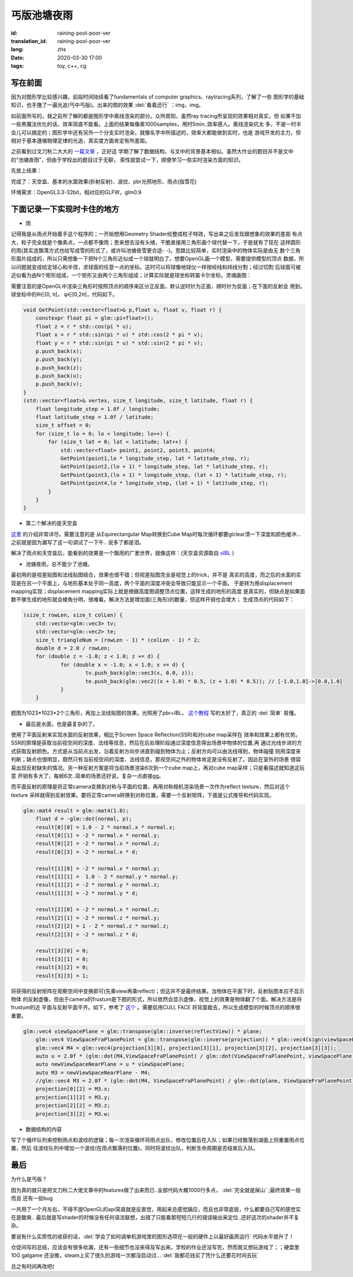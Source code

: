 丐版池塘夜雨
===============================

:id: raining-pool-poor-ver
:translation_id: raining-pool-poor-ver
:lang: zhs
:date: 2020-03-30 17:00
:tags: toy, c++, cg

写在前面
----------------------
因为对图形学比较感兴趣，前段时间陆续看了fundamentals of computer graphics、raytracing系列，了解了一些
图形学的基础知识，也手撸了一遍光追(丐中丐版)。出来的图的效果 :del:`看着还行` ：img，img。

如前面所写的，我之前所了解的都是图形学中离线渲染的部分。众所周知，虽然ray tracing所呈现的效果相对真实，但
如果不加一些黑魔法优化的话，效率简直不能看。上面的结果每像素1000samples，用时5min..效率感人。离线渲染坑太
多，不是一时半会儿可以搞定的；图形学中还有另外一个分支实时渲染，就像名字中所描述的，效率大都能做到实时，也是
游戏开发的主力，但相对于基本遵循物理定律的光追，真实度方面肯定有所差距。

之前看到过文刀秋二大大的 `一篇文章 <https://www.zhihu.com/question/29504480/answer/44764493>`_ ，正好这
学期了解了数据结构，与文中的背景基本相似。虽然大作业的题目并不是文中的“池塘夜雨”，但由于学校出的题目过于无聊，
索性就尝试一下，顺便学习一些实时渲染方面的知识。

先放上结果：

.. image:: {static}/images/rainingpool.PNG
    :alt: 池塘夜雨

完成了：天空盒、基本的水面效果(折射反射)、波纹、pbr光照地形、雨点(指雪花)

环境需求：OpenGL3.3-32bit，相对应的GLFW，glm0.9

下面记录一下实现时卡住的地方
------------------------------
- 雨

记得我是从雨点开始着手这个程序的；一开始想用Geometry Shader给整成粒子特效，写出来之后发现跟想象的效果的差距
有点大，粒子完全就是个像素点，一点都不像雨；思来想去没有头绪，干脆直接用三角形画个球代替一下，于是就有了现在
这样圆形的雨(其实连飘落方式也给写成雪的形式了，或许叫池塘夜雪更合适- -)。思路比较简单，实时渲染中的物体实际是由无
数个三角形面片组成的，所以只需想象一下把N个三角形近似成一个球就明白了。想要OpenGL画一个模型，需要提供模型的顶点
数据，所以问题就变成给定球心和半径，求球面的任意一点的坐标。这时可以将球像地球仪一样按经线和纬线分割；经过切割
后球面可被近似看为由N个矩形组成，一个矩形又由两个三角形组成；计算实际就是球坐标转笛卡尔坐标。灵魂画图：

.. image:: {static}/images/sample.PNG
    :alt: 样例

需要注意的是OpenGL中渲染三角形时按照顶点的顺序来区分正反面，默认逆时针为正面，顺时针为反面；在下面的反射会
用到。球坐标中的θ∈[0, π]， φ∈[0,2π]，代码如下。

.. code-block:: console

    void GetPoint(std::vector<float>& p,float u, float v, float r) {
        constexpr float pi = glm::pi<float>();
        float z = r * std::cos(pi * u);
        float x = r * std::sin(pi * u) * std::cos(2 * pi * v);
        float y = r * std::sin(pi * u) * std::sin(2 * pi * v);
        p.push_back(x);
        p.push_back(y);
        p.push_back(z);
        p.push_back(u);
        p.push_back(v);
    }
    (std::vector<float>& vertex, size_t longitude, size_t latitude, float r) {
        float longitude_step = 1.0f / longitude;
        float latitude_step = 1.0f / latitude;
        size_t offset = 0;
        for (size_t lo = 0; lo < longitude; lo++) {
            for (size_t lat = 0; lat < latitude; lat++) {
                std::vector<float> point1, point2, point3, point4;
                GetPoint(point1,lo * longitude_step, lat * latitude_step, r);
                GetPoint(point2,(lo + 1) * longitude_step, lat * latitude_step, r);
                GetPoint(point3,(lo + 1) * longitude_step, (lat + 1) * latitude_step, r);
                GetPoint(point4,lo * longitude_step, (lat + 1) * latitude_step, r);
            }
        }
    }

- 第二个解决的是天空盒

`这里 <https://learnopengl.com/PBR/IBL/Diffuse-irradiance>`_ 的介绍非常详尽。需要注意的是
从Equirectangular Map转换到Cube Map时每次循环都要glclear清一下深度和颜色缓冲...之前就是因为漏写了这一句调试了一下午..
说多了都是泪。

解决了雨点和天空盒后，能看到的效果是一个飘雨的广袤世界，就像这样：(天空盒资源取自 `sIBL <http://www.hdrlabs.com/sibl/archive.html>`_ )

.. image:: {static}/images/ame.PNG
    :alt: 天空盒和雨


- 池塘夜雨，总不能少了池塘。

最初用的是视差贴图和法线贴图结合，效果也很不错；但视差贴图完全是视觉上的trick，并不是
真实的高度，而之后的水面的实现是在另一个平面上，与地形基本处于同一高度，两个平面的深度冲突会导致只能显示一个平面。
于是转为用displacement mapping实现；displacement mapping实际上就是根据高度图调整顶点位置，这样生成的地形的高度
是真实的，但缺点是如果面数不够生成的地形就会棱角分明，很难看。解决方法是增加面(三角形)的数量，但这样开销也会增大；
生成顶点的代码如下：

.. code-block:: console

    (size_t rowLen, size_t colLen) {
	std::vector<glm::vec3> tv;
	std::vector<glm::vec2> te;
	size_t triangleNum = (rowLen - 1) * (colLen - 1) * 2;
	double d = 2.0 / rowLen;
	for (double z = -1.0; z < 1.0; z += d) {
		for (double x = -1.0; x < 1.0; x += d) {
			tv.push_back(glm::vec3(x, 0.0, z));
			te.push_back(glm::vec2((x + 1.0) * 0.5, (z + 1.0) * 0.5)); // [-1.0,1.0]->[0.0,1.0]
		}
	}

题图为1023*1023*2个三角形，再加上法线贴图的效果。光照用了pbr+IBL， `这个教程 <https://learnopengl.com/PBR/Theory>`_
写的太好了，真正的 :del:`简单` 易懂。

- 最后是水面，也是最复杂的了。

使用了平面反射来实现水面的反射效果，相比于Screen Space Reflection(SSR)和对cube map采样在
效率和效果上都有优势。SSR的原理是获取当前视空间的深度、法线等信息，然后在后处理阶段通过深度信息得出场景中物体的位置,再
通过光线步进的方式获取反射颜色。方式是从当前点出发，沿着反射方向步进直到碰到物体为止；反射方向可以由法线得到，物体碰撞
则用深度来判断；缺点也很明显，既然只有当前视空间的深度、法线信息，那视空间之外的物体肯定是没有反射了。因此在室外的场景
很容易出现反射缺失的情况。另一种反射方案是将当前场景渲染6次到一个cube map上，再对cube map采样；只是看描述就知道这玩意
开销有多大了，每帧6次..简单的场景还好说，复杂一点直接gg。

而平面反射的原理是将正常camera变换到对称与平面的位置，再用对称相机渲染场景一次作为reflect texture，然后对这个texture
采样就得到反射效果。要将正常camera转换到对称位置，需要一个反射矩阵，下面是公式推导和代码实现。

.. panel-default::
    :title: Planar Reflection
        
        .. image:: {static}/images/planar.PNG
            :alt: Planar Reflection

.. code-block:: console

    glm::mat4 result = glm::mat4(1.0);
	float d = -glm::dot(normal, p);
	result[0][0] = 1.0 - 2 * normal.x * normal.x;
	result[0][1] = -2 * normal.x * normal.y;
	result[0][2] = -2 * normal.x * normal.z;
	result[0][3] = -2 * normal.x * d;

	result[1][0] = -2 * normal.x * normal.y;
	result[1][1] =  1.0 - 2 * normal.y * normal.y;
	result[1][2] = -2 * normal.y * normal.z;
	result[1][3] = -2 * normal.y * d;

	result[2][0] = -2 * normal.x * normal.z;
	result[2][1] = -2 * normal.z * normal.y;
	result[2][2] = 1 - 2 * normal.z * normal.z;
	result[2][3] = -2 * normal.z * d;

	result[3][0] = 0;
	result[3][1] = 0;
	result[3][2] = 0;
	result[3][3] = 1;

将获得的反射矩阵在观察空间中变换即可(先乘view再乘reflect)；但这并不是最终结果。当物体在平面下时，反射贴图本应不显示物体
的反射虚像，但由于camera的frustum是下图的形式，所以依然会显示虚像，视觉上的效果是物体翻了个面。解决方法是将frustum的近
平面与反射平面平齐。如下，参考了 `这个 <http://www.terathon.com/lengyel/Lengyel-Oblique.pdf>`_ 。需要启用CULL FACE
将背面裁去，所以生成模型的时候顶点的顺序很重要。

.. panel-default::
    :title: FrustumClipping
        
        .. image:: {static}/images/FrustumClipping.png
            :alt: FrustumClipping

.. code-block:: console
    
    glm::vec4 viewSpacePlane = glm::transpose(glm::inverse(reflectView)) * plane;
	glm::vec4 ViewSpaceFraPlanePoint = glm::transpose(glm::inverse(projection)) * glm::vec4(sign(viewSpacePlane.x), sign(viewSpacePlane.y), 1, 1);
	glm::vec4 M4 = glm::vec4(projection[3][0], projection[3][1], projection[3][2], projection[3][3]);
	auto u = 2.0f * (glm::dot(M4,ViewSpaceFraPlanePoint) / glm::dot(ViewSpaceFraPlanePoint, viewSpacePlane));
	auto newViewSpaceNearPlane = u * viewSpacePlane;
	auto M3 = newViewSpaceNearPlane - M4;
	//glm::vec4 M3 = 2.0f * (glm::dot(M4, ViewSpaceFraPlanePoint) / glm::dot(plane, ViewSpaceFraPlanePoint) * C) - M4;
	projection[0][2] = M3.x;
	projection[1][2] = M3.y;
	projection[2][2] = M3.z;
	projection[3][2] = M3.w;

- 数据结构的内容

写了个循环队列来控制雨点和波纹的逻辑；每一次渲染循环将雨点出队，修改位置后在入队；如果已经飘落到湖面上则重置雨点位置，然后
往波纹队列中增加一个波纹(在雨点飘落的位置)。同时将波纹出队，判断生命周期是否结束后入队。

最后
------------
为什么是丐版？

因为真的就只是把文刀秋二大佬文章中的features做了出来而已..全部代码大概1000行多点， :del:`完全就是屎山` ;最终效果一般而且
还有一些bug

一共用了一个月左右，不得不提OpenGL的api简直就是反直觉，用起来总感觉膈应，而且也非常底层，什么都要自己写的感觉实在是酸爽..
最后就是写shader的时候没有任何语法联想，出错了只能看那短短几行的错误输出来定位..还好这次的shader并不复杂。

要说有什么实质性的收获的话，:del:`学会了如何调单机游戏里的图形选项在一般的硬件上以最好画质运行` 代码水平提升了！

仓促间写的总结，应该会有很多纰漏，还有一些细节也没来得及写出来。学校的作业还没写完，然而我又想玩游戏了；；硬盘里10G galgame
还没推，steam上买了很久的游戏一次都没启动过... :del:`我都花钱买了凭什么还要花时间去玩`

总之有时间再改吧(